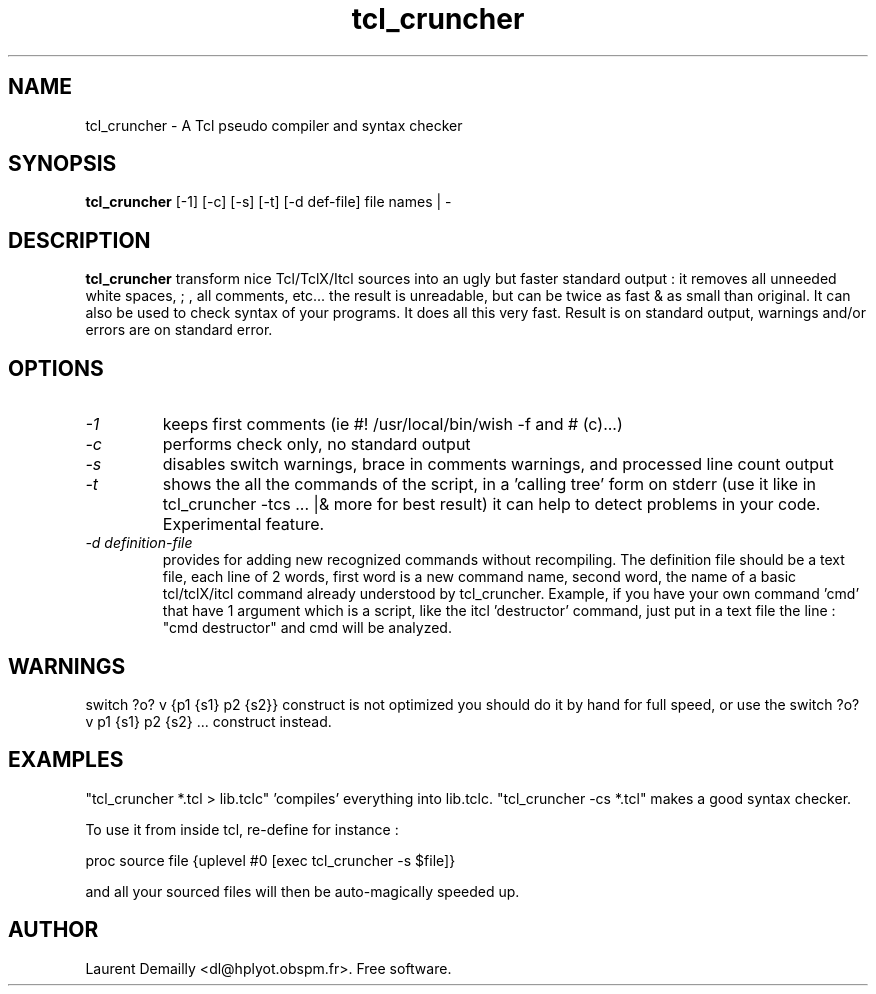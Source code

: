 .TH tcl_cruncher 1 "V1.11 - 13 September 1994" "dl's free utilities"
.SH NAME

tcl_cruncher \- A Tcl pseudo compiler and syntax checker

.SH SYNOPSIS

.B tcl_cruncher
[\-1] [\-c] [\-s] [\-t] [\-d def-file] file names | \-

.SH DESCRIPTION
.BR tcl_cruncher
transform nice Tcl/TclX/Itcl sources into an ugly but
faster standard output : it removes all unneeded white spaces, ; ,
all comments, etc... the result is unreadable, but can be twice as
fast & as small than original.
It can also be used to check syntax of your programs.
It does all this very fast. 
Result is on standard output, warnings and/or errors are on standard error.

.SH OPTIONS
.TP
.I "\-1"
keeps first comments (ie #! /usr/local/bin/wish -f and # (c)...)

.TP
.I "\-c"
performs check only, no standard output

.TP
.I "\-s"
disables switch warnings, brace in comments warnings, and processed
line count output

.TP
.I "\-t"
shows the all the commands of the script, in a 'calling tree' form
on stderr (use it like in tcl_cruncher -tcs  ... |& more for best
result) it can help to detect problems in your code. Experimental
feature.

.TP
.I "\-d definition-file"
provides for adding new recognized commands without
recompiling. The definition file should be a text file, each line
of 2 words, first word is a new command name, second word, the name of
a basic tcl/tclX/itcl command already understood by tcl_cruncher.
Example, if you have your own command 'cmd' that have 1 argument
which is a script, like the itcl 'destructor' command, just put in a
text file the line : "cmd destructor" and cmd will be analyzed.

.SH WARNINGS
switch ?o? v {p1 {s1} p2 {s2}} construct is not optimized
you should do it by hand for full speed, or use the
switch ?o? v p1 {s1} p2 {s2} ... construct instead.


.SH EXAMPLES
"tcl_cruncher *.tcl > lib.tclc" 'compiles' everything into lib.tclc.
"tcl_cruncher -cs *.tcl" makes a good syntax checker.

To use it from inside tcl, re-define for instance :

  proc source file {uplevel #0 [exec tcl_cruncher -s $file]}

and all your sourced files will then be auto-magically speeded up.

.SH AUTHOR
Laurent Demailly <dl@hplyot.obspm.fr>. Free software.
